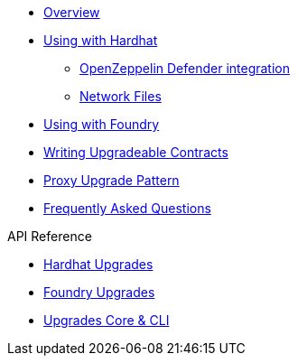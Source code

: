 * xref:index.adoc[Overview]
* xref:hardhat-upgrades.adoc[Using with Hardhat]
** xref:defender-deploy.adoc[OpenZeppelin Defender integration]
** xref:network-files.adoc[Network Files]
* xref:foundry-upgrades.adoc[Using with Foundry]
* xref:writing-upgradeable.adoc[Writing Upgradeable Contracts]
* xref:proxies.adoc[Proxy Upgrade Pattern]
* xref:faq.adoc[Frequently Asked Questions]

.API Reference
* xref:api-hardhat-upgrades.adoc[Hardhat Upgrades]
* xref:api-foundry-upgrades.adoc[Foundry Upgrades]
* xref:api-core.adoc[Upgrades Core & CLI]
